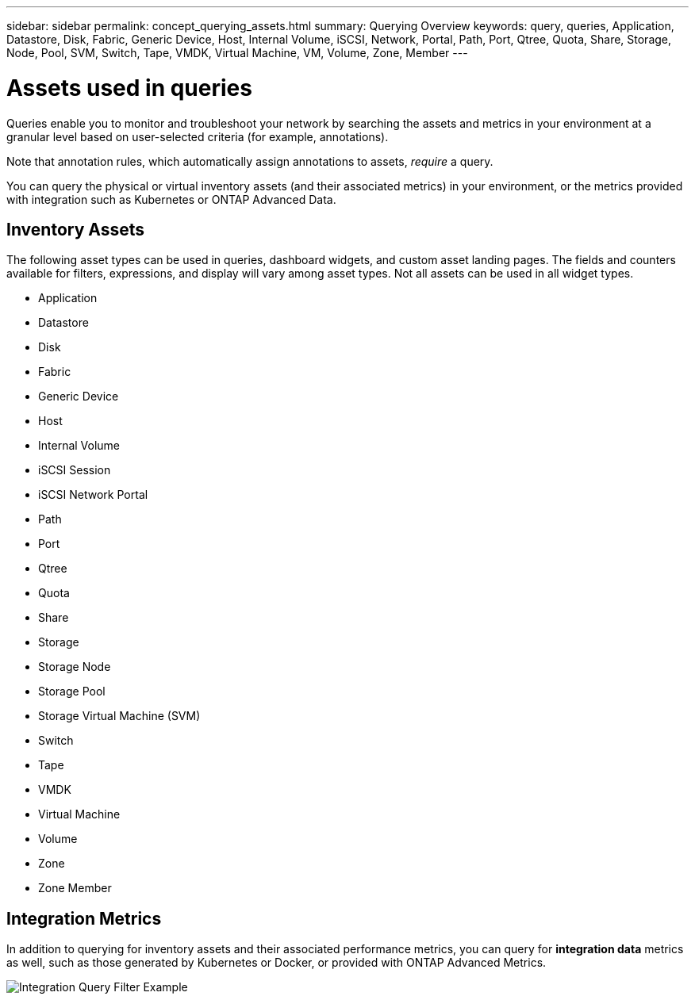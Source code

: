 ---
sidebar: sidebar
permalink: concept_querying_assets.html
summary: Querying Overview
keywords: query, queries, Application, Datastore, Disk, Fabric, Generic Device, Host, Internal Volume, iSCSI, Network, Portal, Path, Port, Qtree, Quota, Share, Storage, Node, Pool, SVM, Switch, Tape, VMDK, Virtual Machine, VM, Volume, Zone, Member
---

= Assets used in queries
:hardbreaks:
:toclevels: 1
:nofooter:
:icons: font
:linkattrs:
:imagesdir: ./media/

[.lead]
Queries enable you to monitor and troubleshoot your network by searching the assets and metrics in your environment at a granular level based on user-selected criteria (for example, annotations). 

Note that annotation rules, which automatically assign annotations to assets, _require_ a query.

You can query the physical or virtual inventory assets (and their associated metrics) in your environment, or the metrics provided with integration such as Kubernetes or ONTAP Advanced Data.

== Inventory Assets

The following asset types can be used in queries, dashboard widgets, and custom asset landing pages. The fields and counters available for filters, expressions, and display will vary among asset types. Not all assets can be used in all widget types.

* Application
* Datastore
* Disk
* Fabric
* Generic Device
* Host
* Internal Volume
* iSCSI Session
* iSCSI Network Portal
* Path
* Port
* Qtree
* Quota
* Share
* Storage
* Storage Node
* Storage Pool
* Storage Virtual Machine (SVM)
* Switch
* Tape
* VMDK
* Virtual Machine
* Volume
* Zone
* Zone Member

== Integration Metrics

In addition to querying for inventory assets and their associated performance metrics, you can query for *integration data* metrics as well, such as those generated by Kubernetes or Docker, or provided with ONTAP Advanced Metrics.

image:QueryPageFilter.png[Integration Query Filter Example]
